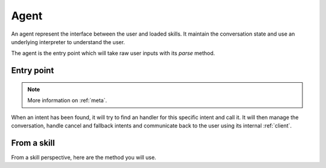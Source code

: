 Agent
=====

An agent represent the interface between the user and loaded skills. It maintain the conversation state and use an underlying interpreter to understand the user.

The agent is the entry point which will take raw user inputs with its `parse` method.

Entry point
-----------

.. py:function:: parse(msg, **meta)

   This method will use the agent :ref:`interpreter` to extract intents and slots from the raw message given by the user.

.. note::

  More information on :ref:`meta`.

When an intent has been found, it will try to find an handler for this specific intent and call it. It will then manage the conversation, handle cancel and fallback intents and communicate back to the user using its internal :ref:`client`.

From a skill
------------

From a skill perspective, here are the method you will use.

.. py:function:: answer(text, cards=None, **meta)

  Answer something to the user.

.. py:function:: ask(slot, text, choices=None, **meta)

  Ask for a slot value to the user.

.. py:function:: done(require_input=False)

  Inform the agent that a skill has done its work and it should returns in its asleep state.

.. py:function:: context(context_name)

  Change the current :ref:`context`.